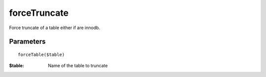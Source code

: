 forceTruncate
=============

Force truncate of a table either if are innodb.

Parameters
..........

::

   forceTable($table)

:$table: Name of the table to truncate


.. code-block:: php
   :linenos:
   :emphasize-lines: 12

   <?php

   require_once 'dalmp.php';

   $user = getenv('MYSQL_USER') ?: 'root';

   $password = getenv('MYSQL_PASS') ?: '';

   $DSN = "utf8://$user:$password".'@127.0.0.1/test';

   $db = new DALMP\Database($DSN);

   $db->forceTrucate('mytable');